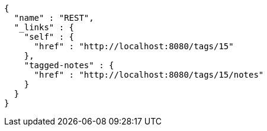 [source,options="nowrap"]
----
{
  "name" : "REST",
  "_links" : {
    "self" : {
      "href" : "http://localhost:8080/tags/15"
    },
    "tagged-notes" : {
      "href" : "http://localhost:8080/tags/15/notes"
    }
  }
}
----